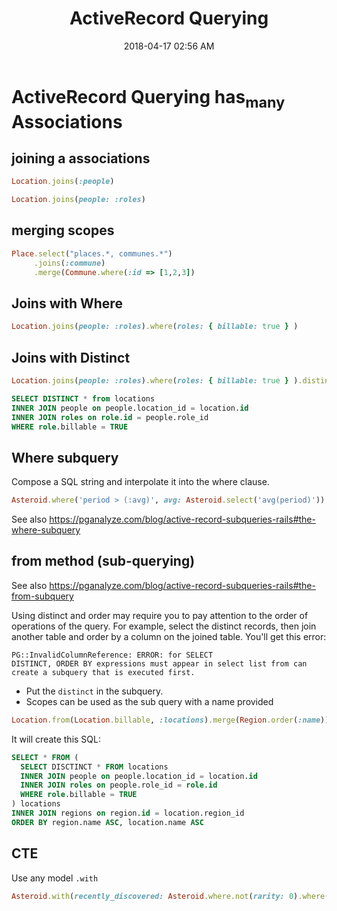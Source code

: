 :PROPERTIES:
:ID:       28FC6AAD-4491-4DA5-BB3A-796E9EECD235
:END:
#+title: ActiveRecord Querying
#+date: 2018-04-17 02:56 AM
#+updated: 2023-10-20 14:51 PM
#+filetags: :rails:ruby:

* ActiveRecord Querying has_many Associations
  :PROPERTIES:
  :CUSTOM_ID: activerecord-querying-has_many-associations
  :END:
** joining a associations
   :PROPERTIES:
   :CUSTOM_ID: joining-a-associations
   :END:
   #+begin_src ruby
     Location.joins(:people)
   #+end_src

   #+begin_src ruby
     Location.joins(people: :roles)
   #+end_src

** merging scopes
   :PROPERTIES:
   :CUSTOM_ID: merging-scopes
   :END:
   #+begin_src ruby
     Place.select("places.*, communes.*")
          .joins(:commune)
          .merge(Commune.where(:id => [1,2,3])
   #+end_src

** Joins with Where
   :PROPERTIES:
   :CUSTOM_ID: joins-with-where
   :END:
   #+begin_src ruby
     Location.joins(people: :roles).where(roles: { billable: true } )
   #+end_src

** Joins with Distinct
   :PROPERTIES:
   :CUSTOM_ID: joins-with-distinct
   :END:
   #+begin_src ruby
     Location.joins(people: :roles).where(roles: { billable: true } ).distinct
   #+end_src

   #+begin_src sql
     SELECT DISTINCT * from locations
     INNER JOIN people on people.location_id = location.id
     INNER JOIN roles on role.id = people.role_id
     WHERE role.billable = TRUE
   #+end_src

** Where subquery
   Compose a SQL string and interpolate it into the where clause.

   #+begin_src ruby
    Asteroid.where('period > (:avg)', avg: Asteroid.select('avg(period)'))
   #+end_src

   See also https://pganalyze.com/blog/active-record-subqueries-rails#the-where-subquery

** from method (sub-querying)
   :PROPERTIES:
   :CUSTOM_ID: from-method-sub-querying
   :END:

   See also
   https://pganalyze.com/blog/active-record-subqueries-rails#the-from-subquery

   Using distinct and order may require you to pay attention to the order
   of operations of the query. For example, select the distinct records,
   then join another table and order by a column on the joined table.
   You'll get this error:

   #+begin_src
   PG::InvalidColumnReference: ERROR: for SELECT
   DISTINCT, ORDER BY expressions must appear in select list from can
   create a subquery that is executed first.
   #+end_src

   - Put the ~distinct~ in the subquery.
   - Scopes can be used as the sub query with a name provided
   #+begin_src ruby
     Location.from(Location.billable, :locations).merge(Region.order(:name)).merge(Location.order(:name))
   #+end_src

   It will create this SQL:
   #+begin_src sql
     SELECT * FROM (
       SELECT DISCTINCT * FROM locations
       INNER JOIN people on people.location_id = location.id
       INNER JOIN roles on people.role_id = role.id
       WHERE role.billable = TRUE
     ) locations
     INNER JOIN regions on region.id = location.region_id
     ORDER BY region.name ASC, location.name ASC
   #+end_src

** CTE
   Use any model ~.with~
   #+begin_src ruby
     Asteroid.with(recently_discovered: Asteroid.where.not(rarity: 0).where(created_at: 30.days.ago..)).from('recently_rated').count
   #+end_src

